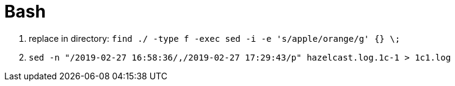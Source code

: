 [[tech_bash]]

= Bash

1. replace in directory: `find ./ -type f -exec sed -i -e 's/apple/orange/g' {} \;`
2. `sed -n "/2019-02-27 16:58:36/,/2019-02-27 17:29:43/p" hazelcast.log.1c-1 > 1c1.log`